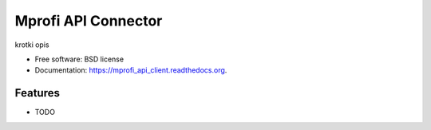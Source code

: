===============================
Mprofi API Connector
===============================

.. image:: https://pypip.in/d/mprofi_api_client/badge.png
        :target: https://pypi.python.org/pypi/mprofi_api_client


krotki opis

* Free software: BSD license
* Documentation: https://mprofi_api_client.readthedocs.org.

Features
--------

* TODO
